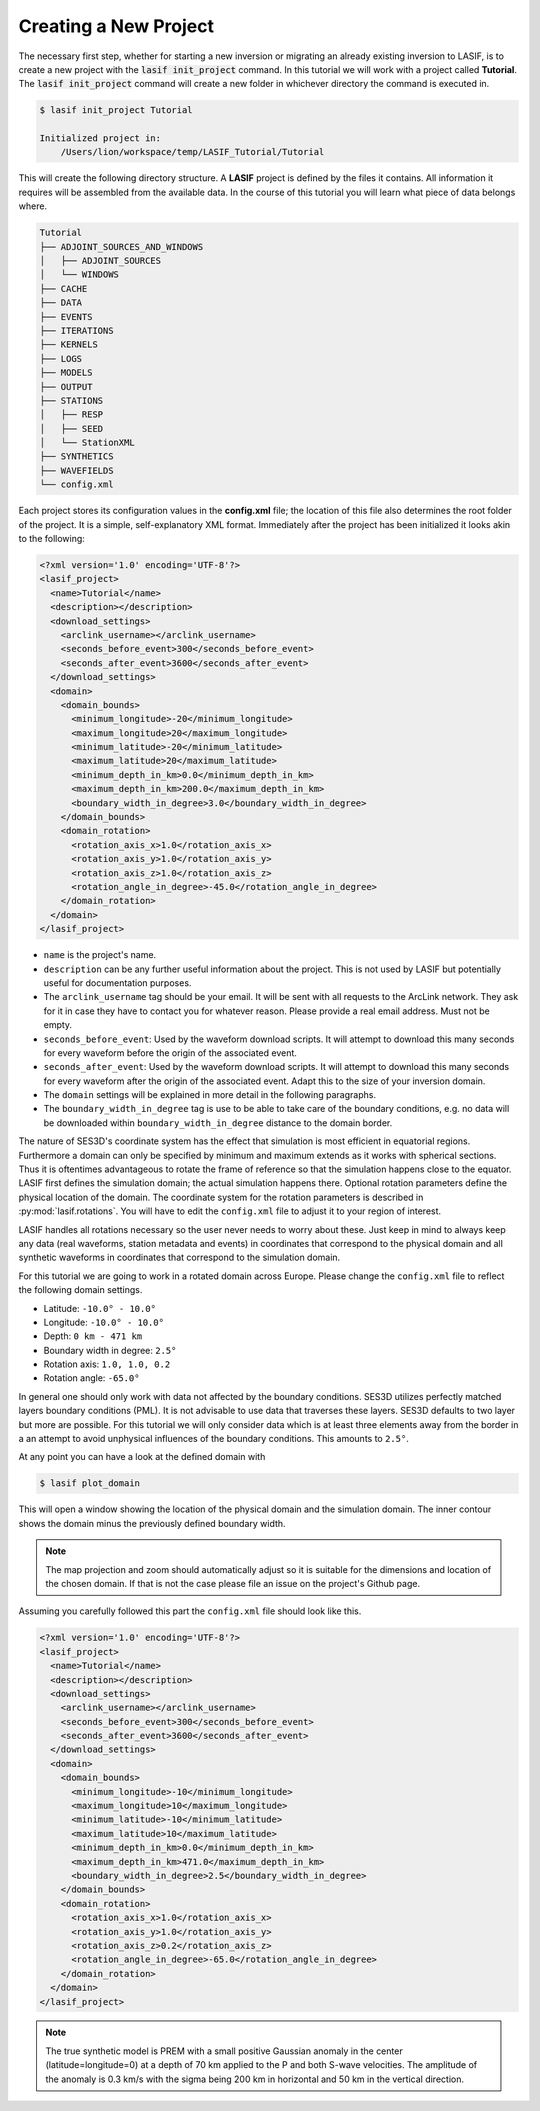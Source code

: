 Creating a New Project
----------------------

The necessary first step, whether for starting a new inversion or migrating an
already existing inversion to LASIF, is to create a new project with the
:code:`lasif init_project` command. In this  tutorial we will work with a
project called **Tutorial**. The :code:`lasif init_project` command will
create a  new folder in whichever directory the command is executed in.

.. code-block:: bash

    $ lasif init_project Tutorial

    Initialized project in:
        /Users/lion/workspace/temp/LASIF_Tutorial/Tutorial

This will create the following directory structure. A **LASIF** project is
defined by the files it contains. All information it requires will be
assembled from the available data. In the course of this tutorial you will
learn what piece of data belongs where.

.. code-block:: none

    Tutorial
    ├── ADJOINT_SOURCES_AND_WINDOWS
    │   ├── ADJOINT_SOURCES
    │   └── WINDOWS
    ├── CACHE
    ├── DATA
    ├── EVENTS
    ├── ITERATIONS
    ├── KERNELS
    ├── LOGS
    ├── MODELS
    ├── OUTPUT
    ├── STATIONS
    │   ├── RESP
    │   ├── SEED
    │   └── StationXML
    ├── SYNTHETICS
    ├── WAVEFIELDS
    └── config.xml


Each project stores its configuration values in the **config.xml** file; the
location of this file also determines the root folder of the project. It is
a simple, self-explanatory XML format. Immediately after the project has been
initialized it looks akin to the following:

.. code-block:: xml

    <?xml version='1.0' encoding='UTF-8'?>
    <lasif_project>
      <name>Tutorial</name>
      <description></description>
      <download_settings>
        <arclink_username></arclink_username>
        <seconds_before_event>300</seconds_before_event>
        <seconds_after_event>3600</seconds_after_event>
      </download_settings>
      <domain>
        <domain_bounds>
          <minimum_longitude>-20</minimum_longitude>
          <maximum_longitude>20</maximum_longitude>
          <minimum_latitude>-20</minimum_latitude>
          <maximum_latitude>20</maximum_latitude>
          <minimum_depth_in_km>0.0</minimum_depth_in_km>
          <maximum_depth_in_km>200.0</maximum_depth_in_km>
          <boundary_width_in_degree>3.0</boundary_width_in_degree>
        </domain_bounds>
        <domain_rotation>
          <rotation_axis_x>1.0</rotation_axis_x>
          <rotation_axis_y>1.0</rotation_axis_y>
          <rotation_axis_z>1.0</rotation_axis_z>
          <rotation_angle_in_degree>-45.0</rotation_angle_in_degree>
        </domain_rotation>
      </domain>
    </lasif_project>


* ``name`` is the project's name.
* ``description`` can be any further useful information about the project. This
  is not used by LASIF but potentially useful for documentation purposes.
* The ``arclink_username`` tag should be your email. It will be sent with all
  requests to the ArcLink network. They ask for it in case they have to contact
  you for whatever reason. Please provide a real email address. Must not be
  empty.
* ``seconds_before_event``: Used by the waveform download scripts. It will
  attempt to download this many seconds for every waveform before the origin of
  the associated event.
* ``seconds_after_event``: Used by the waveform download scripts. It will
  attempt to download this many seconds for every waveform after the origin of
  the associated event. Adapt this to the size of your inversion domain.
* The ``domain`` settings will be explained in more detail in the following
  paragraphs.
* The ``boundary_width_in_degree`` tag is use to be able to take care of the
  boundary conditions, e.g. no data will be downloaded within
  ``boundary_width_in_degree`` distance to the domain border.

The nature of SES3D's coordinate system has the effect that simulation is most
efficient in equatorial regions. Furthermore a domain can only be  specified by
minimum and maximum extends as it works with spherical sections. Thus it is
oftentimes  advantageous to rotate the frame of reference so that the
simulation happens close to the equator. LASIF first defines the simulation
domain; the actual simulation happens there. Optional rotation parameters
define the physical location of the domain. The coordinate system for the
rotation parameters is described in :py:mod:`lasif.rotations`.  You will have
to edit the ``config.xml`` file to adjust it to your region of interest.

LASIF handles all rotations necessary so the user never needs to worry about
these. Just keep in mind to always keep any data (real waveforms, station
metadata and events) in coordinates that correspond to the physical domain and
all synthetic waveforms in coordinates that correspond to the simulation
domain.

For this tutorial we are going to work in a rotated domain across Europe.
Please change the ``config.xml`` file to reflect the following domain
settings.

* Latitude: ``-10.0° - 10.0°``
* Longitude: ``-10.0° - 10.0°``
* Depth: ``0 km - 471 km``
* Boundary width in degree: ``2.5°``
* Rotation axis: ``1.0, 1.0, 0.2``
* Rotation angle: ``-65.0°``

In general one should only work with data not affected by the boundary
conditions. SES3D utilizes perfectly matched layers boundary conditions (PML).
It is not advisable to use data that traverses these layers. SES3D defaults
to two layer but more are possible. For this tutorial we will only consider
data which is at least three elements away from the border in a an attempt
to avoid unphysical influences of the boundary conditions. This amounts to
``2.5°``.

At any point you can have a look at the defined domain with

.. code-block:: bash

    $ lasif plot_domain

This will open a window showing the location of the physical domain and the
simulation domain. The inner contour shows the domain minus the previously
defined boundary width.

.. plot::

    import lasif.visualization
    lasif.visualization.plot_domain(-10.0, 10.0, -10.0, 10.0, 2.5,
        rotation_axis=[1.0, 1.0, 0.2], rotation_angle_in_degree=-65.0,
        plot_simulation_domain=True, zoom=True)

.. note::

    The map projection and zoom should automatically adjust so it is suitable
    for the dimensions and location of the chosen domain. If that is not the
    case please file an issue on the project's Github page.

Assuming you carefully followed this part the ``config.xml`` file should
look like this.

.. code-block:: xml

    <?xml version='1.0' encoding='UTF-8'?>
    <lasif_project>
      <name>Tutorial</name>
      <description></description>
      <download_settings>
        <arclink_username></arclink_username>
        <seconds_before_event>300</seconds_before_event>
        <seconds_after_event>3600</seconds_after_event>
      </download_settings>
      <domain>
        <domain_bounds>
          <minimum_longitude>-10</minimum_longitude>
          <maximum_longitude>10</maximum_longitude>
          <minimum_latitude>-10</minimum_latitude>
          <maximum_latitude>10</maximum_latitude>
          <minimum_depth_in_km>0.0</minimum_depth_in_km>
          <maximum_depth_in_km>471.0</maximum_depth_in_km>
          <boundary_width_in_degree>2.5</boundary_width_in_degree>
        </domain_bounds>
        <domain_rotation>
          <rotation_axis_x>1.0</rotation_axis_x>
          <rotation_axis_y>1.0</rotation_axis_y>
          <rotation_axis_z>0.2</rotation_axis_z>
          <rotation_angle_in_degree>-65.0</rotation_angle_in_degree>
        </domain_rotation>
      </domain>
    </lasif_project>


.. note::

    The true synthetic model is PREM with a small positive Gaussian anomaly  in
    the center (latitude=longitude=0) at a depth of 70 km applied to the  P and
    both S-wave velocities. The amplitude of the anomaly is 0.3 km/s with
    the sigma being 200 km in horizontal and 50 km in the vertical direction.



